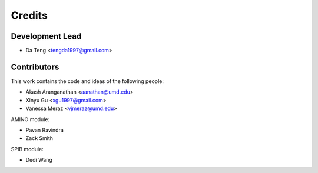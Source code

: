=======
Credits
=======

Development Lead
----------------

* Da Teng <tengda1997@gmail.com>

Contributors
------------

This work contains the code and ideas of the following people:

* Akash Aranganathan <aanathan@umd.edu>
* Xinyu Gu <xgu1997@gmail.com>
* Vanessa Meraz <vjmeraz@umd.edu>

AMINO module:

* Pavan Ravindra
* Zack Smith

SPIB module:

* Dedi Wang

